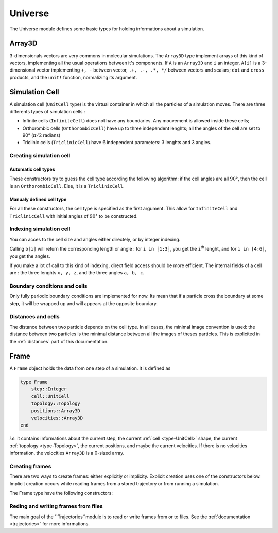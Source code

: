 Universe
========

The Universe module defines some basic types for holding informations about a
simulation.

Array3D
-------

3-dimensionals vectors are very commons in molecular simulations. The ``Array3D``
type implement arrays of this kind of vectors, implementing all the usual
operations between it's components. If ``A`` is an ``Array3D`` and ``i`` an integer,
``A[i]`` is a 3-dimensional vector implementing ``+, -`` between vector,
``.+, .-, .*, */`` between vectors and scalars; ``dot`` and ``cross`` products,
and the ``unit!`` function, normalizing its argument.

.. _type-UnitCell:

Simulation Cell
--------------

A simulation cell (``UnitCell`` type) is the virtual container in which all the
particles of a simulation moves. There are three differents types of simulation
cells :

- Infinite cells (``InfiniteCell``) does not have any boundaries. Any mouvement
  is allowed inside these cells;
- Orthorombic cells (``OrthorombicCell``) have up to three independent lenghts;
  all the angles of the cell are set to 90° (:math:`\pi/2` radians)
- Triclinic cells (``TriclinicCell``) have 6 independent parameters: 3 lenghts and
  3 angles.

Creating simulation cell
^^^^^^^^^^^^^^^^^^^^^^^

Automatic cell types
"""""""""""""""""""

These constructors try to guess the cell type according the following algorithm:
if the cell angles are all :math:`90°`, then the cell is an ``OrthorombicCell``.
Else, it is a ``TriclinicCell``.

.. function:: UnitCell(Lx::Real, Ly::Real, Lz::Real, a::Real, b::Real, c::Real)

    Creates a cell of side lenghts ``Lx, Ly, Lz``, and angles ``a, b, c``.

.. function:: UnitCell(Lx::Real, Ly::Real, Lz::Real)

    Creates an orthorombic cell of side lenghts ``Lx, Ly, Lz``.

.. function:: UnitCell(L::Real)

    Creates cubic cell of side lenght ``L``.

.. function:: UnitCell()

    Creates cubic cell of side lenght ``0.0``.

.. function:: UnitCell(u::Vector)
.. function:: UnitCell(u::Vector, v::Vector)

    If the size match, these functions expands the vectors and return one of the
    previous constructors, *e.g.* if ``u == [30, 40, 30]``, ``UnitCell(u) == UnitCell(30, 40, 30)``.

Manualy defined cell type
""""""""""""""""""""""""

For all these constructors, the cell type is specified as the first argument. This
allow for ``InfiniteCell`` and ``TriclinicCell`` with initial angles of :math:`90°`
to be constructed.

.. function:: UnitCell(Lx::Real, Ly::Real, Lz::Real, a::Real, b::Real, c::Real, celltype::Type{AbstractCellType})

    Create a cell with lenghts ``Lx, Ly, Lz``, angles ``a, b, c``, and type ``celltype``.

.. function:: UnitCell(Lx::Real, Ly::Real, Lz::Real, celltype)
.. function:: UnitCell(L::Real, celltype)
.. function:: UnitCell(celltype)
.. function:: UnitCell(u::Vector, v::Vector, celltype)
.. function:: UnitCell(u::Vector, celltype)

    All these functions have the same behaviour than the one with automatic cell type,
    excepted than the cell type is taken to be equal to ``celltype``.

Indexing simulation cell
^^^^^^^^^^^^^^^^^^^^^^^

You can acces to the cell size and angles either directely, or by integer indexing.

.. function:: getindex(b::UnitCell, i::Int)

Calling ``b[i]`` will return the corresponding length or angle : for ``i in [1:3]``,
you get the ``i``:superscript:`th` lenght, and for ``i in [4:6]``, you get the
angles.

If you make a lot of call to this kind of indexing, direct field access should be
more efficient. The internal fields of a cell are : the three lenghts ``x, y, z``,
and the three angles ``a, b, c``.

Boundary conditions and cells
^^^^^^^^^^^^^^^^^^^^^^^^^^^^^

Only fully periodic boundary conditions are implemented for now. Its mean that
if a particle cross the boundary at some step, it will be wrapped up and will
appears at the opposite boundary.

Distances and cells
^^^^^^^^^^^^^^^^^^^

The distance between two particle depends on the cell type. In all cases, the
minimal image convention is used: the distance between two particles is the
minimal distance between all the images of theses particles. This is explicited
in the :ref:`distances` part of this documentation.


Frame
-----

A ``Frame`` object holds the data from one step of a simulation. It is defined as

.. code-block:: julia

    type Frame
        step::Integer
        cell::UnitCell
        topology::Topology
        positions::Array3D
        velocities::Array3D
    end

`i.e.` it contains informations about the current step, the current
:ref:`cell <type-UnitCell>` shape, the current :ref:`topology <type-Topology>`, the
current positions, and maybe the current velocities. If there is no velocities
information, the velocities ``Array3D`` is a 0-sized array.

Creating frames
^^^^^^^^^^^^^^^

There are two ways to create frames: either explicitly or implicity. Explicit
creation uses one of the constructors below. Implicit creation occurs while
reading frames from a stored trajectory or from running a simulation.

The Frame type have the following constructors:

.. function:: Frame(::Topology)

    Create a frame given a topology. The arrays are pre-allocated to store data
    according to the topology.

.. function:: Frame()

    Create an empty frame, with a 0-atoms topology.

Reding and writing frames from files
^^^^^^^^^^^^^^^^^^^^^^^^^^^^^^^^^^^^

The main goal of the ``Trajectories``module is to read or write frames from or to
files. See the :ref:`documentation <trajectories>` for more informations.
